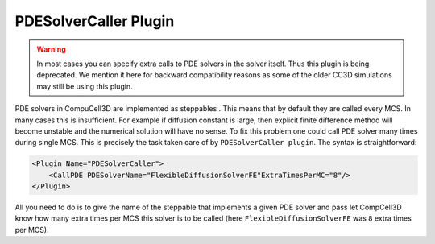 PDESolverCaller Plugin
-----------------------

.. warning::

    In most cases you can specify extra calls to PDE solvers in
    the solver itself. Thus this plugin is being deprecated. We mention
    it here for backward compatibility reasons as some of the older CC3D simulations
    may still be using this plugin.

PDE solvers in CompuCell3D are implemented as steppables . This means
that by default they are called every MCS. In many cases this is
insufficient. For example if diffusion constant is large, then explicit
finite difference method will become unstable and the numerical solution
will have no sense. To fix this problem one could call PDE solver many
times during single MCS. This is precisely the task taken care of by
``PDESolverCaller plugin``. The syntax is straightforward:

.. code-block:: xml

    <Plugin Name="PDESolverCaller">
        <CallPDE PDESolverName="FlexibleDiffusionSolverFE"ExtraTimesPerMC="8"/>
    </Plugin>

All you need to do is to give the name of the steppable that implements
a given PDE solver and pass let CompCell3D know how many extra times per
MCS this solver is to be called (here ``FlexibleDiffusionSolverFE`` was ``8``
extra times per MCS).
